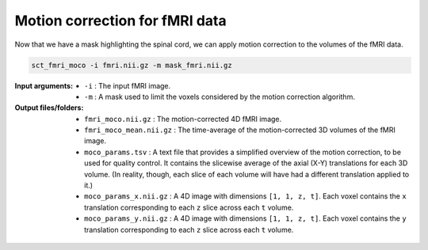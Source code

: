 Motion correction for fMRI data
###############################

Now that we have a mask highlighting the spinal cord, we can apply motion correction to the volumes of the fMRI data.

.. code::

   sct_fmri_moco -i fmri.nii.gz -m mask_fmri.nii.gz

:Input arguments:
   - ``-i`` : The input fMRI image.
   - ``-m`` : A mask used to limit the voxels considered by the motion correction algorithm.

:Output files/folders:
   - ``fmri_moco.nii.gz`` : The motion-corrected 4D fMRI image.
   - ``fmri_moco_mean.nii.gz`` : The time-average of the motion-corrected 3D volumes of the fMRI image.
   - ``moco_params.tsv`` : A text file that provides a simplified overview of the motion correction, to be used for quality control. It contains the slicewise average of the axial (X-Y) translations for each 3D volume. (In reality, though, each slice of each volume will have had a different translation applied to it.)
   - ``moco_params_x.nii.gz`` : A 4D image with dimensions ``[1, 1, z, t]``. Each voxel contains the ``x`` translation corresponding to each ``z`` slice across each ``t`` volume.
   - ``moco_params_y.nii.gz`` : A 4D image with dimensions ``[1, 1, z, t]``. Each voxel contains the ``y`` translation corresponding to each ``z`` slice across each ``t`` volume.

.. figure:: https://raw.githubusercontent.com/spinalcordtoolbox/doc-figures/jn/2857-add-remaining-tutorials/processing-fmri-data/io-sct_fmri_moco.png
   :align: center